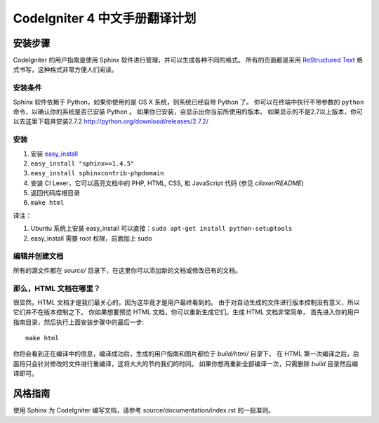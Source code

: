 #############################
CodeIgniter 4 中文手册翻译计划
#############################

******************
安装步骤
******************

CodeIgniter 的用户指南是使用 Sphinx 软件进行管理，并可以生成各种不同的格式。
所有的页面都是采用 `ReStructured Text <http://sphinx.pocoo.org/rest.html>`_
格式书写，这种格式非常方便人们阅读。

安装条件
=============

Sphinx 软件依赖于 Python，如果你使用的是 OS X 系统，则系统已经自带 Python 了。
你可以在终端中执行不带参数的 ``python`` 命令，以确认你的系统是否已安装 Python 。
如果你已安装，会显示出你当前所使用的版本。
如果显示的不是2.7以上版本，你可以去这里下载并安装2.7.2
http://python.org/download/releases/2.7.2/

安装
============

1. 安装 `easy_install <http://peak.telecommunity.com/DevCenter/EasyInstall#installing-easy-install>`_
2. ``easy_install "sphinx==1.4.5"``
3. ``easy_install sphinxcontrib-phpdomain``
4. 安装 CI Lexer，它可以高亮文档中的 PHP, HTML, CSS, 和 JavaScript 代码 (参见 *cilexer/README*)
5. 返回代码库根目录
6. ``make html``

译注：

1. Ubuntu 系统上安装 easy_install 可以直接：``sudo apt-get install python-setuptools``
2. easy_install 需要 root 权限，前面加上 sudo

编辑并创建文档
==================================

所有的源文件都在 *source/* 目录下，在这里你可以添加新的文档或修改已有的文档。

那么，HTML 文档在哪里？
======================

很显然，HTML 文档才是我们最关心的，因为这毕竟才是用户最终看到的。
由于对自动生成的文件进行版本控制没有意义，所以它们并不在版本控制之下。
你如果想要预览 HTML 文档，你可以重新生成它们。生成 HTML 文档非常简单，
首先进入你的用户指南目录，然后执行上面安装步骤中的最后一步::

	make html

你将会看到正在编译中的信息，编译成功后，生成的用户指南和图片都位于 *build/html/* 目录下。
在 HTML 第一次编译之后，后面将只会针对修改的文件进行重编译，这将大大的节约我们的时间。
如果你想再重新全部编译一次，只需删除 *build* 目录然后编译即可。

***************
风格指南
***************

使用 Sphinx 为 CodeIgniter 编写文档，请参考 source/documentation/index.rst 的一般准则。

